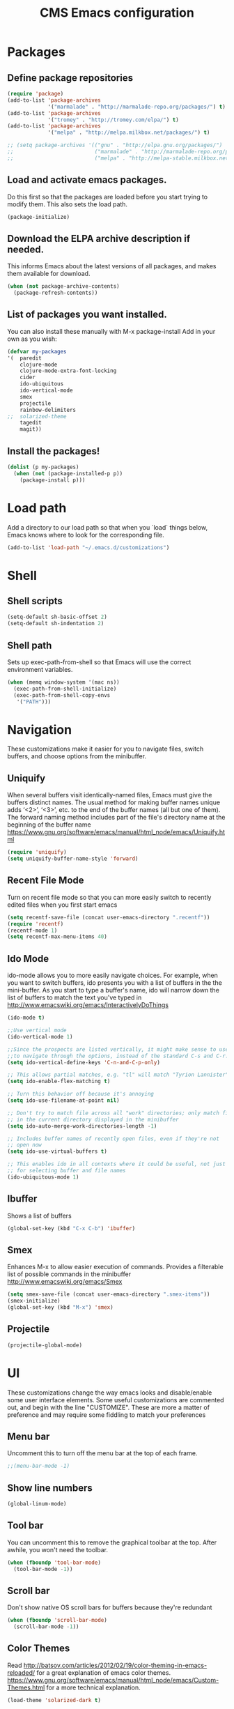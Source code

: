 #+TITLE: CMS Emacs configuration

* Packages

** Define package repositories
#+BEGIN_SRC emacs-lisp 
(require 'package)
(add-to-list 'package-archives
             '("marmalade" . "http://marmalade-repo.org/packages/") t)
(add-to-list 'package-archives
             '("tromey" . "http://tromey.com/elpa/") t)
(add-to-list 'package-archives
             '("melpa" . "http://melpa.milkbox.net/packages/") t)

;; (setq package-archives '(("gnu" . "http://elpa.gnu.org/packages/")
;;                          ("marmalade" . "http://marmalade-repo.org/packages/")
;;                          ("melpa" . "http://melpa-stable.milkbox.net/packages/")))
#+END_SRC 

** Load and activate emacs packages. 
Do this first so that the packages are loaded before
you start trying to modify them. This also sets the
load path.
#+BEGIN_SRC emacs-lisp 
(package-initialize)
#+END_SRC 

** Download the ELPA archive description if needed.
This informs Emacs about the latest versions of all packages, and
makes them available for download.
#+BEGIN_SRC emacs-lisp 
(when (not package-archive-contents)
  (package-refresh-contents))
#+END_SRC 

** List of packages you want installed. 
You can also install these
manually with M-x package-install
Add in your own as you wish:
#+BEGIN_SRC emacs-lisp 
(defvar my-packages
'(  paredit
    clojure-mode
    clojure-mode-extra-font-locking
    cider
    ido-ubiquitous
    ido-vertical-mode
    smex
    projectile
    rainbow-delimiters
;;  solarized-theme
    tagedit
    magit))
#+END_SRC 

** Install the packages!
#+BEGIN_SRC emacs-lisp
(dolist (p my-packages)
  (when (not (package-installed-p p))
    (package-install p)))
#+END_SRC

* Load path 
Add a directory to our load path so that when 
you `load` things below, Emacs knows where to 
look for the corresponding file.
#+BEGIN_SRC emacs-lisp 
(add-to-list 'load-path "~/.emacs.d/customizations")
#+END_SRC 

* Shell
** Shell scripts
#+BEGIN_SRC emacs-lisp 
(setq-default sh-basic-offset 2)
(setq-default sh-indentation 2)
#+END_SRC 

** Shell path
Sets up exec-path-from-shell so that Emacs 
will use the correct environment variables.
#+BEGIN_SRC emacs-lisp 
(when (memq window-system '(mac ns))
  (exec-path-from-shell-initialize)
  (exec-path-from-shell-copy-envs
   '("PATH")))
#+END_SRC 

* Navigation
These customizations make it easier for you to navigate files,
switch buffers, and choose options from the minibuffer.

** Uniquify
When several buffers visit identically-named files,
Emacs must give the buffers distinct names. The usual method
for making buffer names unique adds ‘<2>’, ‘<3>’, etc. to the end
of the buffer names (all but one of them).
The forward naming method includes part of the file's directory
name at the beginning of the buffer name
https://www.gnu.org/software/emacs/manual/html_node/emacs/Uniquify.html
#+BEGIN_SRC emacs-lisp 
(require 'uniquify)
(setq uniquify-buffer-name-style 'forward)
#+END_SRC 

** Recent File Mode
Turn on recent file mode so that you can more easily switch to
recently edited files when you first start emacs
#+BEGIN_SRC emacs-lisp 
(setq recentf-save-file (concat user-emacs-directory ".recentf"))
(require 'recentf)
(recentf-mode 1)
(setq recentf-max-menu-items 40)
#+END_SRC 

** Ido Mode
ido-mode allows you to more easily navigate choices. For example,
when you want to switch buffers, ido presents you with a list
of buffers in the the mini-buffer. As you start to type a buffer's
name, ido will narrow down the list of buffers to match the text
you've typed in
http://www.emacswiki.org/emacs/InteractivelyDoThings
#+BEGIN_SRC emacs-lisp 
(ido-mode t)

;;Use vertical mode
(ido-vertical-mode 1)

;;Since the prospects are listed vertically, it might make sense to use C-n and C-p 
;;to navigate through the options, instead of the standard C-s and C-r.
(setq ido-vertical-define-keys 'C-n-and-C-p-only)

;; This allows partial matches, e.g. "tl" will match "Tyrion Lannister"
(setq ido-enable-flex-matching t)

;; Turn this behavior off because it's annoying
(setq ido-use-filename-at-point nil)

;; Don't try to match file across all "work" directories; only match files
;; in the current directory displayed in the minibuffer
(setq ido-auto-merge-work-directories-length -1)

;; Includes buffer names of recently open files, even if they're not
;; open now
(setq ido-use-virtual-buffers t)

;; This enables ido in all contexts where it could be useful, not just
;; for selecting buffer and file names
(ido-ubiquitous-mode 1)
#+END_SRC 

** Ibuffer
Shows a list of buffers
#+BEGIN_SRC emacs-lisp 
(global-set-key (kbd "C-x C-b") 'ibuffer)
#+END_SRC

** Smex
Enhances M-x to allow easier execution of commands. Provides
a filterable list of possible commands in the minibuffer
http://www.emacswiki.org/emacs/Smex
#+BEGIN_SRC emacs-lisp 
(setq smex-save-file (concat user-emacs-directory ".smex-items"))
(smex-initialize)
(global-set-key (kbd "M-x") 'smex)
#+END_SRC 

** Projectile
#+BEGIN_SRC emacs-lisp 
(projectile-global-mode)
#+END_SRC 

* UI
These customizations change the way emacs looks and disable/enable
some user interface elements. Some useful customizations are
commented out, and begin with the line "CUSTOMIZE". These are more
a matter of preference and may require some fiddling to match your
preferences

** Menu bar
Uncomment this to turn off the menu bar at the top of each frame.
#+BEGIN_SRC emacs-lisp 
;;(menu-bar-mode -1)
#+END_SRC 

** Show line numbers
#+BEGIN_SRC emacs-lisp 
(global-linum-mode)
#+END_SRC 

** Tool bar
You can uncomment this to remove the graphical toolbar at the top. After
awhile, you won't need the toolbar.
#+BEGIN_SRC emacs-lisp 
(when (fboundp 'tool-bar-mode)
  (tool-bar-mode -1))
#+END_SRC 

** Scroll bar
Don't show native OS scroll bars for buffers because they're redundant
#+BEGIN_SRC emacs-lisp 
(when (fboundp 'scroll-bar-mode)
  (scroll-bar-mode -1))
#+END_SRC 

** Color Themes
Read http://batsov.com/articles/2012/02/19/color-theming-in-emacs-reloaded/
for a great explanation of emacs color themes.
https://www.gnu.org/software/emacs/manual/html_node/emacs/Custom-Themes.html
for a more technical explanation.
#+BEGIN_SRC emacs-lisp 
(load-theme 'solarized-dark t)
#+END_SRC 
** Font size
increase font size for better readability
#+BEGIN_SRC emacs-lisp 
;; (set-face-attribute 'default nil :height 140)
#+END_SRC 

** Clipboard settings
These settings relate to how emacs interacts with your operating system
#+BEGIN_SRC emacs-lisp 
(setq ;; makes killing/yanking interact with the clipboard
      x-select-enable-clipboard t

      ;; I'm actually not sure what this does but it's recommended?
      x-select-enable-primary t

      ;; Save clipboard strings into kill ring before replacing them.
      ;; When one selects something in another program to paste it into Emacs,
      ;; but kills something in Emacs before actually pasting it,
      ;; this selection is gone unless this variable is non-nil
      save-interprogram-paste-before-kill t

      ;; Shows all options when running apropos. For more info,
      ;; https://www.gnu.org/software/emacs/manual/html_node/emacs/Apropos.html
      apropos-do-all t

      ;; Mouse yank commands yank at point instead of at click.
      mouse-yank-at-point t)
#+END_SRC 

** Cursor
No cursor blinking, it's distracting
#+BEGIN_SRC emacs-lisp 
(blink-cursor-mode 0)
#+END_SRC 

** Full path in title bar
#+BEGIN_SRC emacs-lisp 
(setq-default frame-title-format "%b (%f)")
#+END_SRC 

** Don't pop up font menu
#+BEGIN_SRC emacs-lisp 
(global-set-key (kbd "s-t") '(lambda () (interactive)))
#+END_SRC 

** No bell
#+BEGIN_SRC emacs-lisp 
(setq ring-bell-function 'ignore)
#+END_SRC 

** Save desktop window layouts etc
#+BEGIN_SRC emacs-lisp
(desktop-save-mode 1)
#+END_SRC
** Go straight to scratch buffer on startup
#+BEGIN_SRC emacs-lisp 
(setq inhibit-startup-message t)
#+END_SRC 

** Yes/no tweak
#+BEGIN_SRC emacs-lisp 
;; Changes all yes/no questions to y/n type
(fset 'yes-or-no-p 'y-or-n-p)
#+END_SRC 

* Editing
Customizations relating to editing a buffer.
These make editing a bit nicer.

** Hippie Expand
Key binding to use "hippie expand" for text autocompletion
;; http://www.emacswiki.org/emacs/HippieExpand
#+BEGIN_SRC emacs-lisp 
(global-set-key (kbd "M-/") 'hippie-expand)
#+END_SRC 

Lisp-friendly hippie expand
#+BEGIN_SRC emacs-lisp 
(setq hippie-expand-try-functions-list
      '(try-expand-dabbrev
        try-expand-dabbrev-all-buffers
        try-expand-dabbrev-from-kill
        try-complete-lisp-symbol-partially
        try-complete-lisp-symbol))
#+END_SRC 

** Highlights matching parenthesis
#+BEGIN_SRC emacs-lisp 
(show-paren-mode 1)
#+END_SRC 

** Highlight current line
#+BEGIN_SRC emacs-lisp 
(global-hl-line-mode 1)
#+END_SRC 

** Isearch
Interactive search key bindings. By default, C-s runs
isearch-forward, so this swaps the bindings.
#+BEGIN_SRC emacs-lisp 
(global-set-key (kbd "C-s") 'isearch-forward-regexp)
(global-set-key (kbd "C-r") 'isearch-backward-regexp)
(global-set-key (kbd "C-M-s") 'isearch-forward)
(global-set-key (kbd "C-M-r") 'isearch-backward)
#+END_SRC 

** Don't use hard tabs
#+BEGIN_SRC emacs-lisp 
(setq-default indent-tabs-mode nil)
#+END_SRC 

** Save my place
When you visit a file, point goes to the last place where it
was when you previously visited the same file.
http://www.emacswiki.org/emacs/SavePlace
#+BEGIN_SRC emacs-lisp 
(require 'saveplace)
(setq-default save-place t)
;; keep track of saved places in ~/.emacs.d/places
(setq save-place-file (concat user-emacs-directory "places"))
#+END_SRC 

** Auto-backup
Emacs can automatically create backup files. This tells Emacs to
put all backups in ~/.emacs.d/backups. More info:
http://www.gnu.org/software/emacs/manual/html_node/elisp/Backup-Files.html
#+BEGIN_SRC emacs-lisp 
(setq backup-directory-alist `(("." . ,(concat user-emacs-directory
                                               "backups"))))
(setq auto-save-default nil)
#+END_SRC 

** comments
#+BEGIN_SRC emacs-lisp 
(defun toggle-comment-on-line ()
  "comment or uncomment current line"
  (interactive)
  (comment-or-uncomment-region (line-beginning-position) (line-end-position)))
(global-set-key (kbd "C-;") 'toggle-comment-on-line)
#+END_SRC 
** Rainbows!
#+BEGIN_SRC emacs-lisp 
(global-rainbow-delimiters-mode t)
#+END_SRC 

** Use 2 spaces for tabs
#+BEGIN_SRC emacs-lisp 
(defun die-tabs ()
  (interactive)
  (set-variable 'tab-width 2)
  (mark-whole-buffer)
  (untabify (region-beginning) (region-end))
  (keyboard-quit))
#+END_SRC 

** Abbrev mode, always!
#+BEGIN_SRC emacs-lisp 
(setq default-abbrev-mode t)
#+END_SRC 
** No need for ~ files when editing
#+BEGIN_SRC emacs-lisp 
(setq create-lockfiles nil)
#+END_SRC 

* Languages
Settings specific to certain languages.
** Lisp
For editing lisps
Automatically load paredit when editing a lisp file
More at http://www.emacswiki.org/emacs/ParEdit
#+BEGIN_SRC emacs-lisp 
(autoload 'enable-paredit-mode "paredit" "Turn on pseudo-structural editing of Lisp code." t)
(add-hook 'emacs-lisp-mode-hook       #'enable-paredit-mode)
(add-hook 'eval-expression-minibuffer-setup-hook #'enable-paredit-mode)
(add-hook 'ielm-mode-hook             #'enable-paredit-mode)
(add-hook 'lisp-mode-hook             #'enable-paredit-mode)
(add-hook 'lisp-interaction-mode-hook #'enable-paredit-mode)
(add-hook 'scheme-mode-hook           #'enable-paredit-mode)
#+END_SRC 

eldoc-mode shows documentation in the minibuffer when writing code
http://www.emacswiki.org/emacs/ElDoc
#+BEGIN_SRC emacs-lisp 
(add-hook 'emacs-lisp-mode-hook 'turn-on-eldoc-mode)
(add-hook 'lisp-interaction-mode-hook 'turn-on-eldoc-mode)
(add-hook 'ielm-mode-hook 'turn-on-eldoc-mode)
#+END_SRC 

** Clojure

**** Enable paredit for Clojure
#+BEGIN_SRC emacs-lisp 
(add-hook 'clojure-mode-hook 'enable-paredit-mode)
#+END_SRC 

**** CamelCase
This is useful for working with camel-case tokens, like names of
Java classes (e.g. JavaClassName)
#+BEGIN_SRC emacs-lisp 
(add-hook 'clojure-mode-hook 'subword-mode)
#+END_SRC 

**** More syntax highlighting
#+BEGIN_SRC emacs-lisp 
(require 'clojure-mode-extra-font-locking)
#+END_SRC 

**** syntax hilighting for midje
#+BEGIN_SRC emacs-lisp 
(add-hook 'clojure-mode-hook
          (lambda ()
            (setq inferior-lisp-program "lein repl")
            (font-lock-add-keywords
             nil
             '(("(\\(facts?\\)"
                (1 font-lock-keyword-face))
               ("(\\(background?\\)"
                (1 font-lock-keyword-face))))
            (define-clojure-indent (fact 1))
            (define-clojure-indent (facts 1))))
#+END_SRC 

**** Cider

***** Eldoc for Cider
provides minibuffer documentation for the code you're typing into the repl
#+BEGIN_SRC emacs-lisp 
(add-hook 'cider-mode-hook 'cider-turn-on-eldoc-mode)
#+END_SRC 

***** go right to the REPL buffer when it's finished connecting
#+BEGIN_SRC emacs-lisp 
(setq cider-repl-pop-to-buffer-on-connect t)
#+END_SRC 

***** Errors 
When there's a cider error, show its buffer and switch to it
#+BEGIN_SRC emacs-lisp 
(setq cider-show-error-buffer t)
(setq cider-auto-select-error-buffer t)
#+END_SRC 

***** Where to store the cider history.
#+BEGIN_SRC emacs-lisp 
(setq cider-repl-history-file "~/.emacs.d/cider-history")
#+END_SRC 

***** Wrap when navigating history.
#+BEGIN_SRC emacs-lisp 
(setq cider-repl-wrap-history t)
#+END_SRC 

***** enable paredit in your REPL
#+BEGIN_SRC emacs-lisp 
(add-hook 'cider-repl-mode-hook 'paredit-mode)
#+END_SRC 

**** Use clojure mode for other extensions
#+BEGIN_SRC emacs-lisp 
(add-to-list 'auto-mode-alist '("\\.edn$" . clojure-mode))
(add-to-list 'auto-mode-alist '("\\.boot$" . clojure-mode))
(add-to-list 'auto-mode-alist '("\\.cljs.*$" . clojure-mode))
(add-to-list 'auto-mode-alist '("lein-env" . enh-ruby-mode))
#+END_SRC 

***** key bindings
these help me out with the way I usually develop web apps
#+BEGIN_SRC emacs-lisp 
(defun cider-start-http-server ()
  (interactive)
  (cider-load-current-buffer)
  (let ((ns (cider-current-ns)))
    (cider-repl-set-ns ns)
    (cider-interactive-eval (format "(println '(def server (%s/start))) (println 'server)" ns))
    (cider-interactive-eval (format "(def server (%s/start)) (println server)" ns))))


(defun cider-refresh ()
  (interactive)
  (cider-interactive-eval (format "(user/reset)")))

(defun cider-user-ns ()
  (interactive)
  (cider-repl-set-ns "user"))

(eval-after-load 'cider
  '(progn
     (define-key clojure-mode-map (kbd "C-c C-v") 'cider-start-http-server)
     (define-key clojure-mode-map (kbd "C-M-r") 'cider-refresh)
     (define-key clojure-mode-map (kbd "C-c u") 'cider-user-ns)
     (define-key cider-mode-map (kbd "C-c u") 'cider-user-ns)))
#+END_SRC 

** Javascript

**** javascript / html
#+BEGIN_SRC emacs-lisp 
(add-to-list 'auto-mode-alist '("\\.js$" . js-mode))
(add-hook 'js-mode-hook 'subword-mode)
(add-hook 'html-mode-hook 'subword-mode)
(setq js-indent-level 2)
(eval-after-load "sgml-mode"
  '(progn
     (require 'tagedit)
     (tagedit-add-paredit-like-keybindings)
     (add-hook 'html-mode-hook (lambda () (tagedit-mode 1)))))
#+END_SRC 

**** coffeescript
#+BEGIN_SRC emacs-lisp 
(add-to-list 'auto-mode-alist '("\\.coffee.erb$" . coffee-mode))
(add-hook 'coffee-mode-hook 'subword-mode)
(add-hook 'coffee-mode-hook 'highlight-indentation-current-column-mode)
(add-hook 'coffee-mode-hook
          (defun coffee-mode-newline-and-indent ()
            (define-key coffee-mode-map "\C-j" 'coffee-newline-and-indent)
            (setq coffee-cleanup-whitespace nil)))
(custom-set-variables
 '(coffee-tab-width 2))
#+END_SRC 


